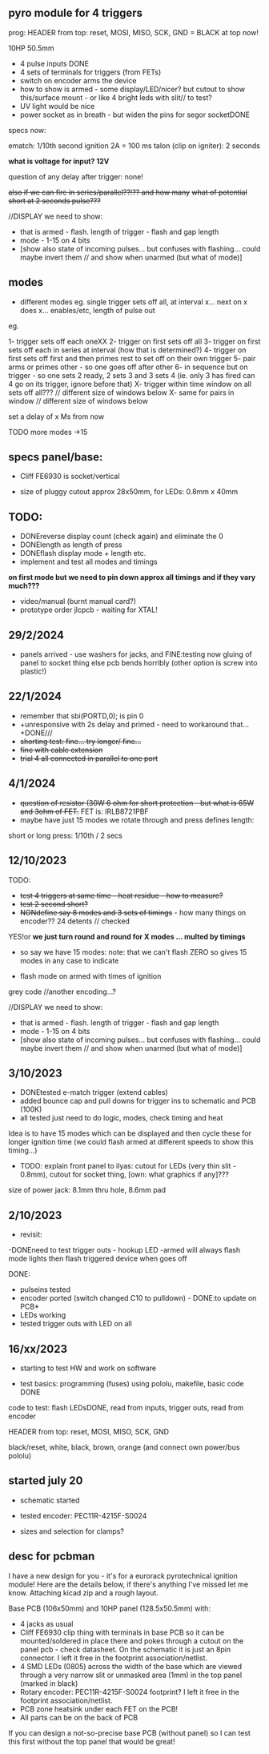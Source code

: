 ** pyro module for 4 triggers

prog: HEADER from top: reset, MOSI, MISO, SCK, GND = BLACK at top now!

10HP 50.5mm

- 4 pulse inputs DONE
- 4 sets of terminals for triggers (from FETs)
- switch on encoder arms the device
- how to show is armed - some display/LED/nicer? but cutout to show this/surface mount - or like 4 bright leds with slit// to test?
- UV light would be nice
- power socket as in breath - but widen the pins for segor socketDONE

specs now:

ematch: 1/10th second ignition 2A = 100 ms
talon (clip on igniter): 2 seconds

*what is voltage for input? 12V*

question of any delay after trigger: none!

+also if we can fire in series/parallel??!?? and how many+
+what of potential short at 2 seconds pulse???+

//DISPLAY we need to show:

- that is armed - flash. length of trigger - flash and gap length
- mode - 1-15 on 4 bits
- [show also state of incoming pulses... but confuses with flashing... could maybe invert them // and show when unarmed (but what of mode)]

** modes

- different modes eg. single trigger sets off all, at interval x... next on x does x... enables/etc, length of pulse out

eg.

1- trigger sets off each oneXX
2- trigger on first sets off all
3- trigger on first sets off each in series at interval (how that is determined?)
4- trigger on first sets off first and then primes rest to set off on their own trigger 
5- pair arms or primes other - so one goes off after other 
6- in sequence but on trigger - so one sets 2 ready, 2 sets 3 and 3 sets 4 (ie. only 3 has fired can 4 go on its trigger, ignore before that)
X- trigger within time window on all sets off all???  // different size of windows below
X- same for pairs in window // different size of windows below

set a delay of x Ms from now

TODO more modes ->15

** specs panel/base:

- Cliff FE6930 is socket/vertical

- size of pluggy cutout approx 28x50mm, for LEDs: 0.8mm x 40mm

** TODO:

- DONEreverse display count (check again) and eliminate the 0
- DONElength as length of press
- DONEflash display mode + length etc.
- implement and test all modes and timings

*on first mode but we need to pin down approx all timings and if they vary much???*

- video/manual (burnt manual card?)
- prototype order jlcpcb - waiting for XTAL!


** 29/2/2024

- panels arrived - use washers for jacks, and FINE:testing now gluing of panel to socket thing else pcb bends horribly (other option is screw into plastic!)

** 22/1/2024

- remember that      sbi(PORTD,0); is pin 0
- +unresponsive with 2s delay and primed - need to workaround that...+DONE///
- +shorting test: fine... try longer/ fine...+
- +fine with cable extension+
- +trial 4 all connected in parallel to one port+

** 4/1/2024

- +question of resistor (30W 6 ohm for short protection - but what is 65W and 3ohm of FET.+ FET is: IRLB8721PBF
- maybe have just 15 modes we rotate through and press defines length:

short or long press: 1/10th / 2 secs

** 12/10/2023

TODO:

- +test 4 triggers at same time - heat residue - how to measure?+
- +test 2 second short?+
- +NONdefine say 8 modes and 3 sets of timings+ - how many things on encoder?? 24 detents // checked

YES!or *we just turn round and round for X modes ... multed by timings*

- so say we have 15 modes: note: that we can't flash ZERO so gives 15 modes in any case to indicate

- flash mode on armed with times of ignition 

grey code //another encoding...?

//DISPLAY we need to show:

- that is armed - flash. length of trigger - flash and gap length
- mode - 1-15 on 4 bits
- [show also state of incoming pulses... but confuses with flashing... could maybe invert them // and show when unarmed (but what of mode)]

** 3/10/2023

- DONEtested e-match trigger (extend cables)
- added bounce cap and pull downs for trigger ins to schematic and PCB (100K)
- all tested just need to do logic, modes, check timing and heat

Idea is to have 15 modes which can be displayed and then cycle these
for longer ignition time (we could flash armed at different speeds to
show this timing...)
 
- TODO: explain front panel to ilyas: cutout for LEDs (very thin slit - 0.8mm), cutout for socket thing, [own: what graphics if any]???

size of power jack: 8.1mm thru hole, 8.6mm pad

** 2/10/2023

- revisit:

-DONEneed to test trigger outs - hookup LED
-armed will always flash mode lights then flash triggered device when goes off

DONE:
- pulseins tested 
- encoder ported (switch changed C10 to pulldown) - DONE:to update on PCB*
- LEDs working
- tested trigger outs with LED on all

** 16/xx/2023

- starting to test HW and work on software

- test basics: programming (fuses) using pololu, makefile, basic code DONE

code to test: flash LEDsDONE, read from inputs, trigger outs, read from encoder

HEADER from top: reset, MOSI, MISO, SCK, GND

black/reset, white, black, brown, orange (and connect own power/bus pololu)

** started july 20

- schematic started
- tested encoder: PEC11R-4215F-S0024

- sizes and selection for clamps?

** desc for pcbman

I have a new design for you - it's for a eurorack pyrotechnical
ignition module! Here are the details below, if there's anything I've
missed let me know. Attaching kicad zip and a rough layout.

Base PCB (106x50mm) and 10HP panel (128.5x50.5mm) with:

- 4 jacks as usual
- Cliff FE6930 clip thing with terminals in base PCB so it can be
  mounted/soldered in place there and pokes through a cutout on the
  panel pcb - check datasheet. On the schematic it is just an 8pin connector. I left it free in the footprint association/netlist.
- 4 SMD LEDs (0805) across the width of the base which are viewed through a very narrow slit or unmasked area (1mm) in the top panel (marked in black)
- Rotary encoder: PEC11R-4215F-S0024 footprint? I left it free in the footprint association/netlist.
- PCB zone heatsink under each FET on the PCB!
- All parts can be on the back of PCB

If you can design a not-so-precise base PCB (without panel) so I can test this first without the top panel that would be great!
